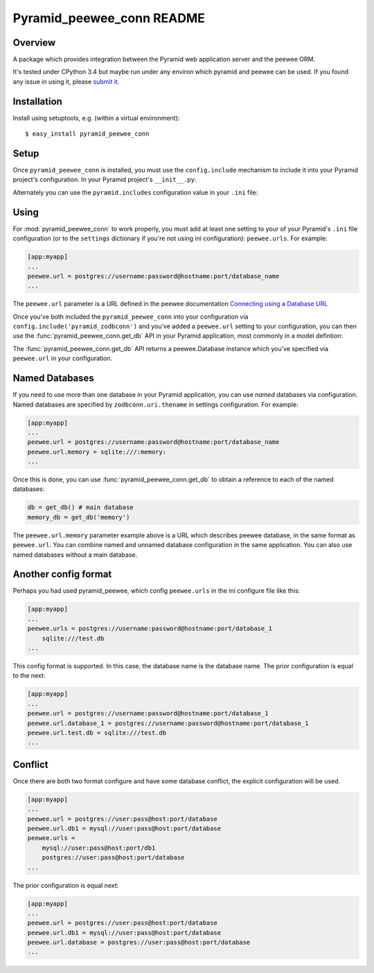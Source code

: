 Pyramid_peewee_conn README
==========================

Overview
---------------

A package which provides integration between the Pyramid web application server and 
the peewee ORM.

It's tested under CPython 3.4 but maybe run under any environ which pyramid and peewee can be used.
If you found any issue in using it, please `submit it <https://github.com/inpool/pyramid_peewee_conn/issues>`_.

Installation
------------

Install using setuptools, e.g. (within a virtual environment)::

  $ easy_install pyramid_peewee_conn

Setup
-----

Once ``pyramid_peewee_conn`` is installed, you must use the ``config.include``
mechanism to include it into your Pyramid project's configuration.  In your
Pyramid project's ``__init__.py``:

.. code-block:: python
   :linenos:

   config = Configurator(.....)
   config.include('pyramid_peewee_conn')

Alternately you can use the ``pyramid.includes`` configuration value in your
``.ini`` file:

.. code-block:: ini
   :linenos:

   [app:myapp]
   pyramid.includes = pyramid_peewee_conn

Using
-----

For :mod:`pyramid_peewee_conn` to work properly, you must add at least one
setting to your of your Pyramid's ``.ini`` file configuration (or to the
``settings`` dictionary if you're not using ini configuration):
``peewee.urls``.  For example:

.. code-block:: ini

   [app:myapp]
   ...
   peewee.url = postgres://username:password@hostname:port/database_name
   ...

The ``peewee.url`` parameter is a URL defined in the peewee documentation
`Connecting using a Database URL <https://peewee.readthedocs.org/en/latest/peewee/database.html#connecting-using-a-database-url>`_ 

Once you've both included the ``pyramid_peewee_conn`` into your configuration
via ``config.include('pyramid_zodbconn')`` and you've added a
``peewee.url`` setting to your configuration, you can then use the
:func:`pyramid_peewee_conn.get_db` API in your Pyramid application, most
commonly in a model defintion:

.. code-block:: python
   :linenos:

    from peewee import *
    from pyramid_peewee_conn import get_db
    
    db = get_db()

    class Person(Model):
        name = CharField()
        age = IntegerField()

        class Meta:
            database = db

    class Pet(Model)
        name = CharField()
        owner = ForeignKeyField(Person, related_name='pets')
        animal_type = CharField()

    db.connect()
    db.create_tables([Person, Pet])

The :func:`pyramid_peewee_conn.get_db` API returns a peewee.Database instance which 
you've specified via ``peewee.url`` in your configuration.

Named Databases
---------------

If you need to use more than one database in your Pyramid application,
you can use *named* databases via configuration.  Named databases are
specified by ``zodbconn.uri.thename`` in settings configuration.  For
example:

.. code-block:: ini

   [app:myapp]
   ...
   peewee.url = postgres://username:password@hostname:port/database_name
   peewee.url.memory = sqlite:///:memory:
   ...

Once this is done, you can use :func:`pyramid_peewee_conn.get_db` to
obtain a reference to each of the named databases:

.. code-block:: python

    db = get_db() # main database
    memory_db = get_db('memory')

The ``peewee.url.memory`` parameter example above is a URL which
describes peewee database, in the same format as ``peewee.url``.  You can
combine named and unnamed database configuration in the same application.
You can also use named databases without a main database.

Another config format
----------------------

Perhaps you had used pyramid_peewee, which config ``peewee.urls`` in the ini configure file like this:

.. code-block:: ini

    [app:myapp]
    ...
    peewee.urls = postgres://username:password@hostname:port/database_1
        sqlite:///test.db
    ...

This config format is supported. In this case, the database name is the database name.
The prior configuration is equal to the next:

.. code-block:: ini

    [app:myapp]
    ...
    peewee.url = postgres://username:password@hostname:port/database_1
    peewee.url.database_1 = postgres://username:password@hostname:port/database_1
    peewee.url.test.db = sqlite:///test.db
    ...

Conflict
----------

Once there are both two format configure and have some database conflict, 
the explicit configuration will be used.

.. code-block:: ini

    [app:myapp]
    ...
    peewee.url = postgres://user:pass@host:port/database
    peewee.url.db1 = mysql://user:pass@host:port/database
    peewee.urls = 
        mysql://user:pass@host:port/db1
        postgres://user:pass@host:port/database
    ...

The prior configuration is equal next:

.. code-block:: ini

    [app:myapp]
    ...
    peewee.url = postgres://user:pass@host:port/database
    peewee.url.db1 = mysql://user:pass@host:port/database
    peewee.url.database = postgres://user:pass@host:port/database
    ...